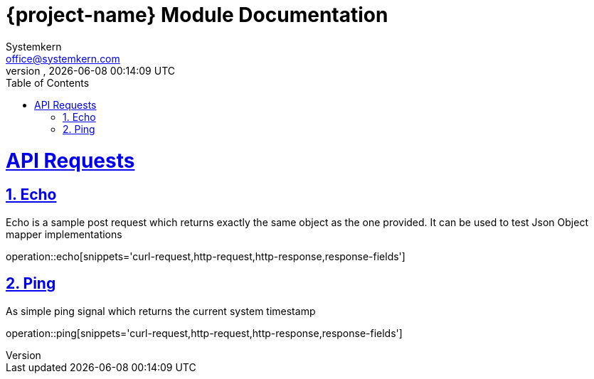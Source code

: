 = {project-name} Module Documentation
Systemkern <office@systemkern.com>
VERSION, {localdate} {localtime}
:doctype: book
:icons: font
:source-highlighter: highlightjs
:highlightjs-theme: github
:toc: left
:toclevels: 2
:sectlinks:
:sectnums:

= API Requests

== Echo
Echo is a sample post request which returns exactly the same object as the one provided.
It can be used to test Json Object mapper implementations

operation::echo[snippets='curl-request,http-request,http-response,response-fields']

== Ping
As simple ping signal which returns the current system timestamp

operation::ping[snippets='curl-request,http-request,http-response,response-fields']